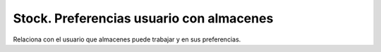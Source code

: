 =========================================
Stock. Preferencias usuario con almacenes
=========================================

Relaciona con el usuario que almacenes puede trabajar y en sus preferencias.
